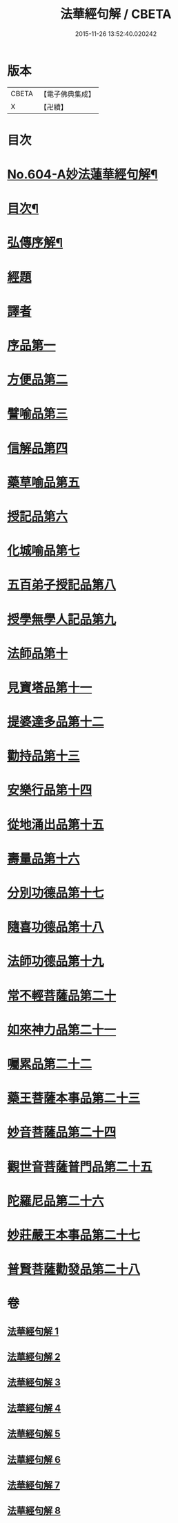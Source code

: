 #+TITLE: 法華經句解 / CBETA
#+DATE: 2015-11-26 13:52:40.020242
* 版本
 |     CBETA|【電子佛典集成】|
 |         X|【卍續】    |

* 目次
* [[file:KR6d0070_001.txt::001-0430a1][No.604-A妙法蓮華經句解¶]]
* [[file:KR6d0070_001.txt::0430b2][目次¶]]
* [[file:KR6d0070_001.txt::0431a2][弘傳序解¶]]
* [[file:KR6d0070_001.txt::0435c1][經題]]
* [[file:KR6d0070_001.txt::0436a5][譯者]]
* [[file:KR6d0070_001.txt::0436a11][序品第一]]
* [[file:KR6d0070_001.txt::0450b24][方便品第二]]
* [[file:KR6d0070_002.txt::002-0465c4][譬喻品第三]]
* [[file:KR6d0070_002.txt::0489a13][信解品第四]]
* [[file:KR6d0070_003.txt::003-0501a3][藥草喻品第五]]
* [[file:KR6d0070_003.txt::0506c12][授記品第六]]
* [[file:KR6d0070_003.txt::0511b9][化城喻品第七]]
* [[file:KR6d0070_004.txt::004-0527c19][五百弟子授記品第八]]
* [[file:KR6d0070_004.txt::0534b8][授學無學人記品第九]]
* [[file:KR6d0070_004.txt::0537a21][法師品第十]]
* [[file:KR6d0070_004.txt::0542b13][見寶塔品第十一]]
* [[file:KR6d0070_005.txt::005-0548c19][提婆達多品第十二]]
* [[file:KR6d0070_005.txt::0553b7][勸持品第十三]]
* [[file:KR6d0070_005.txt::0556b24][安樂行品第十四]]
* [[file:KR6d0070_005.txt::0567b19][從地涌出品第十五]]
* [[file:KR6d0070_006.txt::006-0574a8][壽量品第十六]]
* [[file:KR6d0070_006.txt::0579b8][分別功德品第十七]]
* [[file:KR6d0070_006.txt::0586a3][隨喜功德品第十八]]
* [[file:KR6d0070_006.txt::0589b19][法師功德品第十九]]
* [[file:KR6d0070_007.txt::007-0597b16][常不輕菩薩品第二十]]
* [[file:KR6d0070_007.txt::0600c15][如來神力品第二十一]]
* [[file:KR6d0070_007.txt::0603b22][囑累品第二十二]]
* [[file:KR6d0070_007.txt::0604c5][藥王菩薩本事品第二十三]]
* [[file:KR6d0070_007.txt::0611b20][妙音菩薩品第二十四]]
* [[file:KR6d0070_008.txt::008-0616b3][觀世音菩薩普門品第二十五]]
* [[file:KR6d0070_008.txt::0621a8][陀羅尼品第二十六]]
* [[file:KR6d0070_008.txt::0623b20][妙莊嚴王本事品第二十七]]
* [[file:KR6d0070_008.txt::0627c12][普賢菩薩勸發品第二十八]]
* 卷
** [[file:KR6d0070_001.txt][法華經句解 1]]
** [[file:KR6d0070_002.txt][法華經句解 2]]
** [[file:KR6d0070_003.txt][法華經句解 3]]
** [[file:KR6d0070_004.txt][法華經句解 4]]
** [[file:KR6d0070_005.txt][法華經句解 5]]
** [[file:KR6d0070_006.txt][法華經句解 6]]
** [[file:KR6d0070_007.txt][法華經句解 7]]
** [[file:KR6d0070_008.txt][法華經句解 8]]
